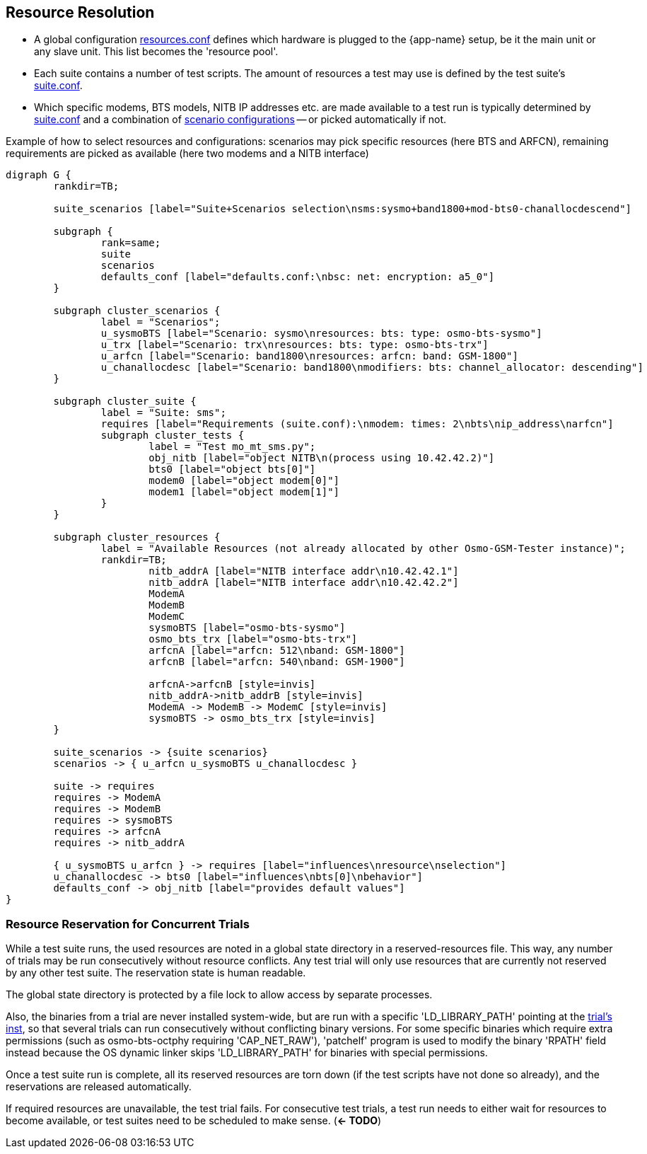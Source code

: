 == Resource Resolution

- A global configuration <<resources_conf,resources.conf>> defines which hardware is plugged to the
  {app-name} setup, be it the main unit or any slave unit. This list becomes the
  'resource pool'.
- Each suite contains a number of test scripts. The amount of resources a test
  may use is defined by the test suite's <<suite_conf,suite.conf>>.
- Which specific modems, BTS models, NITB IP addresses etc. are made available
  to a test run is typically determined by <<suite_conf,suite.conf>> and a combination of <<scenario_conf,scenario
  configurations>> -- or picked automatically if not.

.Example of how to select resources and configurations: scenarios may pick specific resources (here BTS and ARFCN), remaining requirements are picked as available (here two modems and a NITB interface)
[graphviz]
----
digraph G {
	rankdir=TB;

	suite_scenarios [label="Suite+Scenarios selection\nsms:sysmo+band1800+mod-bts0-chanallocdescend"]

	subgraph {
		rank=same;
		suite
		scenarios
                defaults_conf [label="defaults.conf:\nbsc: net: encryption: a5_0"]
	}

	subgraph cluster_scenarios {
		label = "Scenarios";
		u_sysmoBTS [label="Scenario: sysmo\nresources: bts: type: osmo-bts-sysmo"]
		u_trx [label="Scenario: trx\nresources: bts: type: osmo-bts-trx"]
		u_arfcn [label="Scenario: band1800\nresources: arfcn: band: GSM-1800"]
		u_chanallocdesc [label="Scenario: band1800\nmodifiers: bts: channel_allocator: descending"]
	}

	subgraph cluster_suite {
		label = "Suite: sms";
		requires [label="Requirements (suite.conf):\nmodem: times: 2\nbts\nip_address\narfcn"]
		subgraph cluster_tests {
			label = "Test mo_mt_sms.py";
			obj_nitb [label="object NITB\n(process using 10.42.42.2)"]
			bts0 [label="object bts[0]"]
			modem0 [label="object modem[0]"]
			modem1 [label="object modem[1]"]
		}
	}

	subgraph cluster_resources {
		label = "Available Resources (not already allocated by other Osmo-GSM-Tester instance)";
		rankdir=TB;
			nitb_addrA [label="NITB interface addr\n10.42.42.1"]
			nitb_addrA [label="NITB interface addr\n10.42.42.2"]
			ModemA
			ModemB
			ModemC
			sysmoBTS [label="osmo-bts-sysmo"]
			osmo_bts_trx [label="osmo-bts-trx"]
			arfcnA [label="arfcn: 512\nband: GSM-1800"]
			arfcnB [label="arfcn: 540\nband: GSM-1900"]

			arfcnA->arfcnB [style=invis]
			nitb_addrA->nitb_addrB [style=invis]
			ModemA -> ModemB -> ModemC [style=invis]
			sysmoBTS -> osmo_bts_trx [style=invis]
	}

	suite_scenarios -> {suite scenarios}
	scenarios -> { u_arfcn u_sysmoBTS u_chanallocdesc }

	suite -> requires
	requires -> ModemA
	requires -> ModemB
	requires -> sysmoBTS
	requires -> arfcnA
	requires -> nitb_addrA

	{ u_sysmoBTS u_arfcn } -> requires [label="influences\nresource\nselection"]
	u_chanallocdesc -> bts0 [label="influences\nbts[0]\nbehavior"]
        defaults_conf -> obj_nitb [label="provides default values"]
}
----

=== Resource Reservation for Concurrent Trials

While a test suite runs, the used resources are noted in a global state
directory in a reserved-resources file. This way, any number of trials may be
run consecutively without resource conflicts. Any test trial will only use
resources that are currently not reserved by any other test suite. The
reservation state is human readable.

The global state directory is protected by a file lock to allow access by
separate processes.

Also, the binaries from a trial are never installed system-wide, but are run
with a specific 'LD_LIBRARY_PATH' pointing at the <<trials,trial's inst>>, so that
several trials can run consecutively without conflicting binary versions. For
some specific binaries which require extra permissions (such as osmo-bts-octphy
requiring 'CAP_NET_RAW'), 'patchelf' program is used to modify the binary
'RPATH' field instead because the OS dynamic linker skips 'LD_LIBRARY_PATH' for
binaries with special permissions.

Once a test suite run is complete, all its reserved resources are torn down (if
the test scripts have not done so already), and the reservations are released
automatically.

If required resources are unavailable, the test trial fails. For consecutive
test trials, a test run needs to either wait for resources to become available,
or test suites need to be scheduled to make sense. (*<- TODO*)
